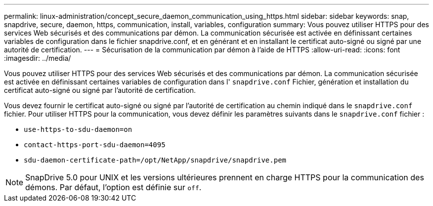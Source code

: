 ---
permalink: linux-administration/concept_secure_daemon_communication_using_https.html 
sidebar: sidebar 
keywords: snap, snapdrive, secure, daemon, https, communication, install, variables, configuration 
summary: Vous pouvez utiliser HTTPS pour des services Web sécurisés et des communications par démon. La communication sécurisée est activée en définissant certaines variables de configuration dans le fichier snapdrive.conf, et en générant et en installant le certificat auto-signé ou signé par une autorité de certification. 
---
= Sécurisation de la communication par démon à l'aide de HTTPS
:allow-uri-read: 
:icons: font
:imagesdir: ../media/


[role="lead"]
Vous pouvez utiliser HTTPS pour des services Web sécurisés et des communications par démon. La communication sécurisée est activée en définissant certaines variables de configuration dans l' `snapdrive.conf` Fichier, génération et installation du certificat auto-signé ou signé par l'autorité de certification.

Vous devez fournir le certificat auto-signé ou signé par l'autorité de certification au chemin indiqué dans le `snapdrive.conf` fichier. Pour utiliser HTTPS pour la communication, vous devez définir les paramètres suivants dans le `snapdrive.conf` fichier :

* `use-https-to-sdu-daemon=on`
* `contact-https-port-sdu-daemon=4095`
* `sdu-daemon-certificate-path=/opt/NetApp/snapdrive/snapdrive.pem`



NOTE: SnapDrive 5.0 pour UNIX et les versions ultérieures prennent en charge HTTPS pour la communication des démons. Par défaut, l'option est définie sur `off`.
